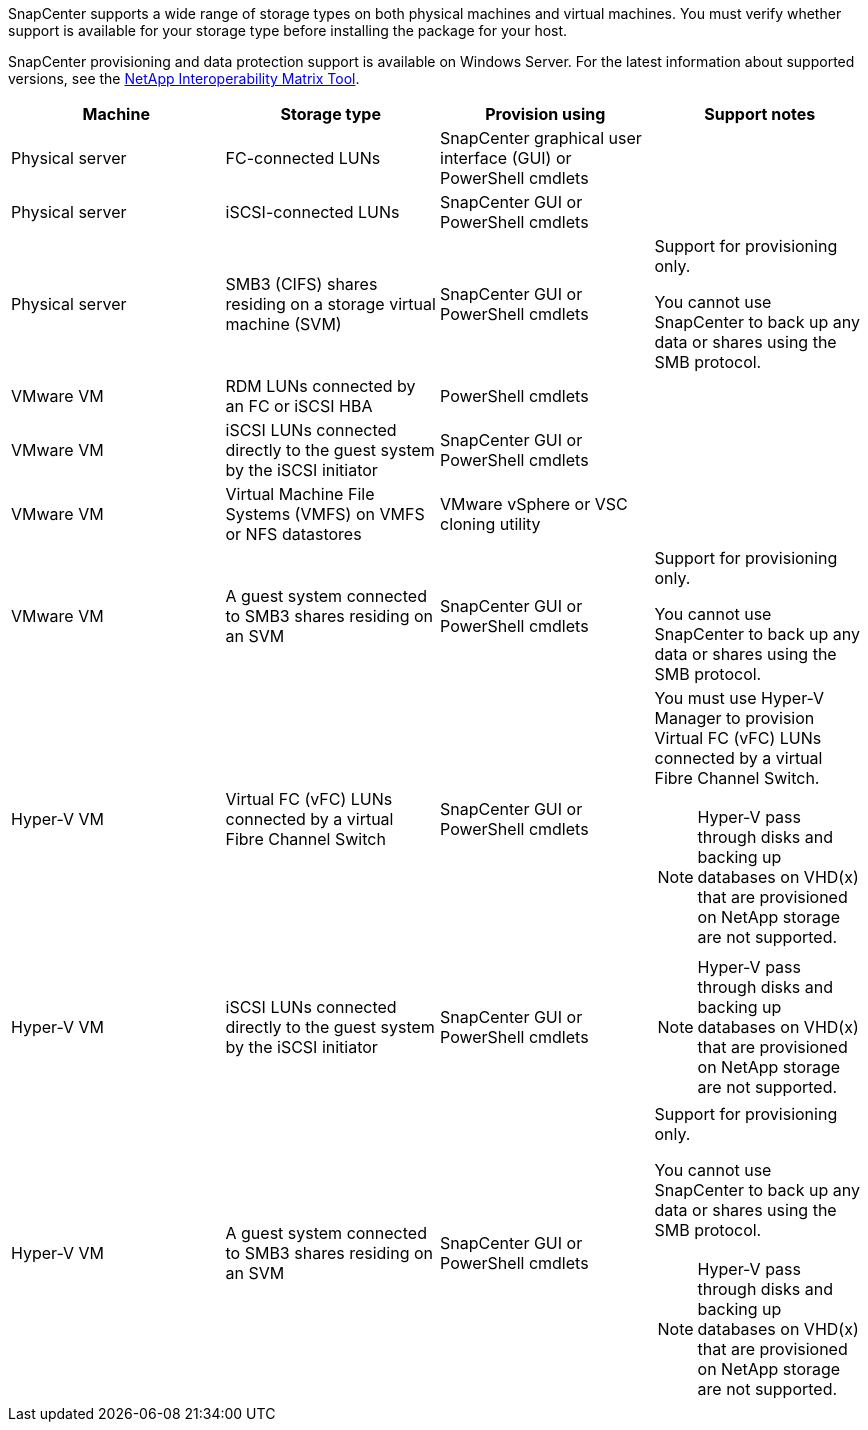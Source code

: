 SnapCenter supports a wide range of storage types on both physical machines and virtual machines. You must verify whether support is available for your storage type before installing the package for your host.

SnapCenter provisioning and data protection support is available on Windows Server. For the latest information about supported versions, see the http://mysupport.netapp.com/matrix[NetApp Interoperability Matrix Tool^].

|===
| Machine| Storage type| Provision using| Support notes

a|
Physical server
a|
FC-connected LUNs
a|
SnapCenter graphical user interface (GUI) or PowerShell cmdlets
a|

a|
Physical server
a|
iSCSI-connected LUNs
a|
SnapCenter GUI or PowerShell cmdlets
a|

a|
Physical server
a|
SMB3 (CIFS) shares residing on a storage virtual machine (SVM)
a|
SnapCenter GUI or PowerShell cmdlets
a|
Support for provisioning only.

You cannot use SnapCenter to back up any data or shares using the SMB protocol.
a|
VMware VM
a|
RDM LUNs connected by an FC or iSCSI HBA
a|
PowerShell cmdlets
a|

a|
VMware VM
a|
iSCSI LUNs connected directly to the guest system by the iSCSI initiator
a|
SnapCenter GUI or PowerShell cmdlets
a|

a|
VMware VM
a|
Virtual Machine File Systems (VMFS) on VMFS or NFS datastores
a|
VMware vSphere or VSC cloning utility
a|

a|
VMware VM
a|
A guest system connected to SMB3 shares residing on an SVM
a|
SnapCenter GUI or PowerShell cmdlets
a|
Support for provisioning only.

You cannot use SnapCenter to back up any data or shares using the SMB protocol.
a|
Hyper-V VM
a|
Virtual FC (vFC) LUNs connected by a virtual Fibre Channel Switch
a|
SnapCenter GUI or PowerShell cmdlets
a|
You must use Hyper-V Manager to provision Virtual FC (vFC) LUNs connected by a virtual Fibre Channel Switch.

NOTE: Hyper-V pass through disks and backing up databases on VHD(x) that are provisioned on NetApp storage are not supported.

a|
Hyper-V VM
a|
iSCSI LUNs connected directly to the guest system by the iSCSI initiator
a|
SnapCenter GUI or PowerShell cmdlets
a|
NOTE: Hyper-V pass through disks and backing up databases on VHD(x) that are provisioned on NetApp storage are not supported.

a|
Hyper-V VM
a|
A guest system connected to SMB3 shares residing on an SVM
a|
SnapCenter GUI or PowerShell cmdlets
a|
Support for provisioning only.

You cannot use SnapCenter to back up any data or shares using the SMB protocol.

NOTE: Hyper-V pass through disks and backing up databases on VHD(x) that are provisioned on NetApp storage are not supported.
|===
